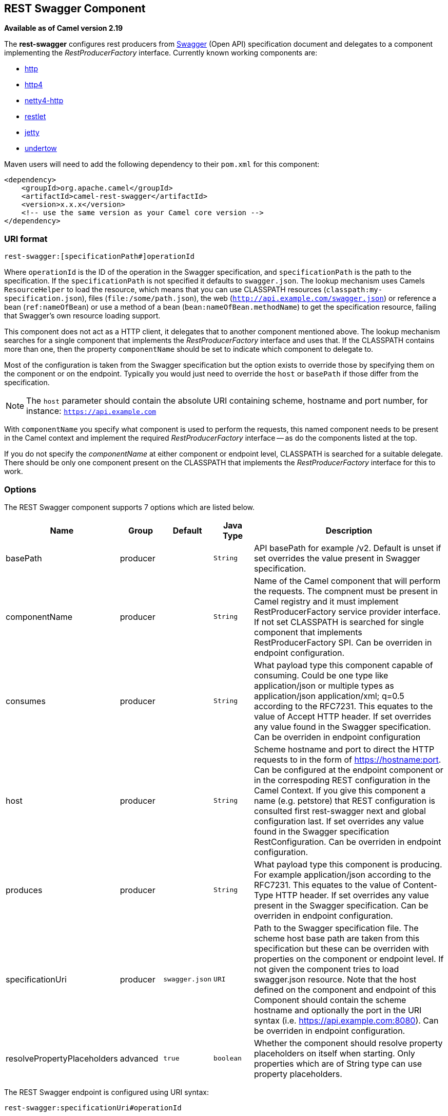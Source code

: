 ## REST Swagger Component

*Available as of Camel version 2.19*

The *rest-swagger* configures rest producers from 
http://swagger.io/[Swagger] (Open API) specification document and
delegates to a component implementing the _RestProducerFactory_
interface. Currently known working components are:

* link:http-component.html[http]
* link:http4-component.html[http4]
* link:netty4-http-component.html[netty4-http]
* link:restlet-component.html[restlet]
* link:jetty-component.html[jetty]
* link:undertow-component.html[undertow]

Maven users will need to add the following dependency to their
`pom.xml` for this component:

[source,xml]
------------------------------------------------------------
<dependency>
    <groupId>org.apache.camel</groupId>
    <artifactId>camel-rest-swagger</artifactId>
    <version>x.x.x</version>
    <!-- use the same version as your Camel core version -->
</dependency>
------------------------------------------------------------

### URI format

[source,java]
-------------------------------------------------------
rest-swagger:[specificationPath#]operationId
-------------------------------------------------------

Where `operationId` is the ID of the operation in the Swagger
specification, and `specificationPath` is the path to the
specification.
If the `specificationPath` is not specified it defaults to
`swagger.json`. The lookup mechanism uses Camels `ResourceHelper` to
load the resource, which means that you can use CLASSPATH resources 
(`classpath:my-specification.json`), files 
(`file:/some/path.json`), the web 
(`http://api.example.com/swagger.json`) or reference a bean 
(`ref:nameOfBean`) or use a method of a bean 
(`bean:nameOfBean.methodName`) to get the specification resource,
failing that Swagger's own resource loading support.

This component does not act as a HTTP client, it delegates that to
another component mentioned above. The lookup mechanism searches for a
single component that implements the _RestProducerFactory_ interface and
uses that. If the CLASSPATH contains more than one, then the property
`componentName` should be set to indicate which component to delegate
to.

Most of the configuration is taken from the Swagger specification but
the option exists to override those by specifying them on the component
or on the endpoint. Typically you would just need to override the 
`host` or `basePath` if those differ from the specification.

NOTE: The `host` parameter should contain the absolute URI containing
scheme, hostname and port number, for instance:
`https://api.example.com`

With `componentName` you specify what component is used to perform the
requests, this named component needs to be present in the Camel context
and implement the required _RestProducerFactory_ interface -- as do the
components listed at the top.

If you do not specify the _componentName_ at either component or 
endpoint level, CLASSPATH is searched for a suitable delegate. There 
should be only one component present on the CLASSPATH that implements 
the _RestProducerFactory_ interface for this to work.

### Options

// component options: START
The REST Swagger component supports 7 options which are listed below.



[width="100%",cols="2,1,1m,1m,5",options="header"]
|=======================================================================
| Name | Group | Default | Java Type | Description
| basePath | producer |  | String | API basePath for example /v2. Default is unset if set overrides the value present in Swagger specification.
| componentName | producer |  | String | Name of the Camel component that will perform the requests. The compnent must be present in Camel registry and it must implement RestProducerFactory service provider interface. If not set CLASSPATH is searched for single component that implements RestProducerFactory SPI. Can be overriden in endpoint configuration.
| consumes | producer |  | String | What payload type this component capable of consuming. Could be one type like application/json or multiple types as application/json application/xml; q=0.5 according to the RFC7231. This equates to the value of Accept HTTP header. If set overrides any value found in the Swagger specification. Can be overriden in endpoint configuration
| host | producer |  | String | Scheme hostname and port to direct the HTTP requests to in the form of https://hostname:port. Can be configured at the endpoint component or in the correspoding REST configuration in the Camel Context. If you give this component a name (e.g. petstore) that REST configuration is consulted first rest-swagger next and global configuration last. If set overrides any value found in the Swagger specification RestConfiguration. Can be overriden in endpoint configuration.
| produces | producer |  | String | What payload type this component is producing. For example application/json according to the RFC7231. This equates to the value of Content-Type HTTP header. If set overrides any value present in the Swagger specification. Can be overriden in endpoint configuration.
| specificationUri | producer | swagger.json | URI | Path to the Swagger specification file. The scheme host base path are taken from this specification but these can be overriden with properties on the component or endpoint level. If not given the component tries to load swagger.json resource. Note that the host defined on the component and endpoint of this Component should contain the scheme hostname and optionally the port in the URI syntax (i.e. https://api.example.com:8080). Can be overriden in endpoint configuration.
| resolvePropertyPlaceholders | advanced | true | boolean | Whether the component should resolve property placeholders on itself when starting. Only properties which are of String type can use property placeholders.
|=======================================================================
// component options: END

// endpoint options: START
The REST Swagger endpoint is configured using URI syntax:

    rest-swagger:specificationUri#operationId

with the following path and query parameters:

#### Path Parameters (2 parameters):

[width="100%",cols="2,1,1m,6",options="header"]
|=======================================================================
| Name | Default | Java Type | Description
| specificationUri | swagger.json | URI | Path to the Swagger specification file. The scheme host base path are taken from this specification but these can be overriden with properties on the component or endpoint level. If not given the component tries to load swagger.json resource. Note that the host defined on the component and endpoint of this Component should contain the scheme hostname and optionally the port in the URI syntax (i.e. https://api.example.com:8080). Overrides component configuration.
| operationId |  | String | *Required* ID of the operation from the Swagger specification.
|=======================================================================

#### Query Parameters (6 parameters):

[width="100%",cols="2,1,1m,1m,5",options="header"]
|=======================================================================
| Name | Group | Default | Java Type | Description
| basePath | producer |  | String | API basePath for example /v2. Default is unset if set overrides the value present in Swagger specification and in the component configuration.
| componentName | producer |  | String | Name of the Camel component that will perform the requests. The compnent must be present in Camel registry and it must implement RestProducerFactory service provider interface. If not set CLASSPATH is searched for single component that implements RestProducerFactory SPI. Overrides component configuration.
| consumes | producer |  | String | What payload type this component capable of consuming. Could be one type like application/json or multiple types as application/json application/xml; q=0.5 according to the RFC7231. This equates to the value of Accept HTTP header. If set overrides any value found in the Swagger specification and. in the component configuration
| host | producer |  | String | Scheme hostname and port to direct the HTTP requests to in the form of https://hostname:port. Can be configured at the endpoint component or in the correspoding REST configuration in the Camel Context. If you give this component a name (e.g. petstore) that REST configuration is consulted first rest-swagger next and global configuration last. If set overrides any value found in the Swagger specification RestConfiguration. Overrides all other configuration.
| produces | producer |  | String | What payload type this component is producing. For example application/json according to the RFC7231. This equates to the value of Content-Type HTTP header. If set overrides any value present in the Swagger specification. Overrides all other configuration.
| synchronous | advanced | false | boolean | Sets whether synchronous processing should be strictly used or Camel is allowed to use asynchronous processing (if supported).
|=======================================================================
// endpoint options: END

### Example: PetStore

Checkout the example in the `camel-example-rest-swagger` project in
the `examples` directory.

For example if you wanted to use the 
http://petstore.swagger.io/[_PetStore_] provided REST API simply
reference the specification URI and desired operation id from the
Swagger specification or download the specification and store it as
`swagger.json` (in the root) of CLASSPATH that way it will be 
automaticaly used. Let's use the link:undertow-component.html[Undertow]
component to perform all the requests and Camels excelent support for 
link:spring-boot.html[Spring Boot].

Here are our dependencies defined in Maven POM file:

[source,xml]
----
<dependency>
  <groupId>org.apache.camel</groupId>
  <artifactId>camel-undertow-starter</artifactId>
</dependency>

<dependency>
  <groupId>org.apache.camel</groupId>
  <artifactId>camel-rest-swagger-starter</artifactId>
</dependency>
----

Start by defining the _Undertow_ component and the
_RestSwaggerComponent_:

[source,java]
----
@Bean
public Component petstore(CamelContext camelContext, UndertowComponent undertow) {
    RestSwaggerComponent petstore = new RestSwaggerComponent(camelContext);
    petstore.setSpecificationUri("http://petstore.swagger.io/v2/swagger.json");
    petstore.setDelegate(undertow);

    return petstore;
}
----

NOTE: Support in Camel for Spring Boot will auto create the 
`UndertowComponent` Spring bean, and you can configure it using
`application.properties` (or `application.yml`) using prefix
`camel.component.undertow.`. We are defining the `petstore`
component here in order to have a named component in the Camel context
that we can use to interact with the PetStore REST API, if this is the
only `rest-swagger` component used we might configure it in the same
manner (using `application.properties`).

Now in our application we can simply use the `ProducerTemplate` to
invoke PetStore REST methods:

[source,java]
----
@Autowired
ProducerTemplate template;

String getPetJsonById(int petId) {
    return template.requestBodyAndHeaders("petstore:getPetById", null, "petId", petId);
}
----

